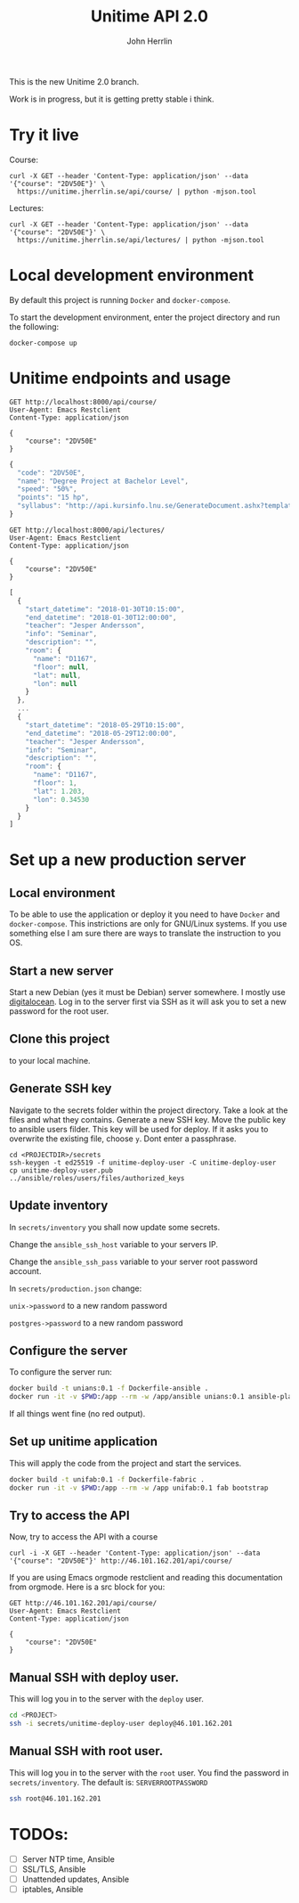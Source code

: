 #+TITLE: Unitime API 2.0
#+AUTHOR: John Herrlin

This is the new Unitime 2.0 branch.

Work is in progress, but it is getting pretty stable i think.

* Try it live

  Course:

  #+BEGIN_SRC shell :results output
    curl -X GET --header 'Content-Type: application/json' --data '{"course": "2DV50E"}' \
      https://unitime.jherrlin.se/api/course/ | python -mjson.tool
  #+END_SRC

  Lectures:

  #+BEGIN_SRC shell :results output
    curl -X GET --header 'Content-Type: application/json' --data '{"course": "2DV50E"}' \
      https://unitime.jherrlin.se/api/lectures/ | python -mjson.tool
  #+END_SRC

* Local development environment

  By default this project is running =Docker= and =docker-compose=.

  To start the development environment, enter the project directory and run the following:

  #+BEGIN_SRC shell
    docker-compose up
  #+END_SRC

* Unitime endpoints and usage

  #+BEGIN_SRC restclient
    GET http://localhost:8000/api/course/
    User-Agent: Emacs Restclient
    Content-Type: application/json

    {
        "course": "2DV50E"
    }
  #+END_SRC

  #+BEGIN_SRC js
  {
    "code": "2DV50E",
    "name": "Degree Project at Bachelor Level",
    "speed": "50%",
    "points": "15 hp",
    "syllabus": "http://api.kursinfo.lnu.se/GenerateDocument.ashx?templatetype=coursesyllabus&code=2DV50E&documenttype=pdf&lang=en"
  }
  #+END_SRC

  #+BEGIN_SRC restclient
    GET http://localhost:8000/api/lectures/
    User-Agent: Emacs Restclient
    Content-Type: application/json

    {
        "course": "2DV50E"
    }
  #+END_SRC

  #+BEGIN_SRC js
  [
    {
      "start_datetime": "2018-01-30T10:15:00",
      "end_datetime": "2018-01-30T12:00:00",
      "teacher": "Jesper Andersson",
      "info": "Seminar",
      "description": "",
      "room": {
        "name": "D1167",
        "floor": null,
        "lat": null,
        "lon": null
      }
    },
    ...
    {
      "start_datetime": "2018-05-29T10:15:00",
      "end_datetime": "2018-05-29T12:00:00",
      "teacher": "Jesper Andersson",
      "info": "Seminar",
      "description": "",
      "room": {
        "name": "D1167",
        "floor": 1,
        "lat": 1.203,
        "lon": 0.34530
      }
    }
  ]
  #+END_SRC

* Set up a new production server
** Local environment

   To be able to use the application or deploy it you need to have =Docker= and
   =docker-compose=. This instrictions are only for GNU/Linux systems. If you use
   something else I am sure there are ways to translate the instruction to you OS.

** Start a new server

   Start a new Debian (yes it must be Debian) server somewhere. I mostly use [[https://www.digitalocean.com/][digitalocean]].
   Log in to the server first via SSH as it will ask you to set a new password for the
   root user.

** Clone this project

   to your local machine.

** Generate SSH key

   Navigate to the secrets folder within the project directory. Take a look at the files
   and what they contains. Generate a new SSH key. Move the public key to ansible users
   filder. This key will be used for deploy. If it asks you to overwrite the existing
   file, choose =y=. Dont enter a passphrase.

   #+BEGIN_SRC
     cd <PROJECTDIR>/secrets
     ssh-keygen -t ed25519 -f unitime-deploy-user -C unitime-deploy-user
     cp unitime-deploy-user.pub ../ansible/roles/users/files/authorized_keys
   #+END_SRC

** Update inventory

   In =secrets/inventory= you shall now update some secrets.

   Change the =ansible_ssh_host= variable to your servers IP.

   Change the =ansible_ssh_pass= variable to your server root password account.

   In =secrets/production.json= change:

   =unix->password= to a new random password

   =postgres->password= to a new random password

** Configure the server

   To configure the server run:

   #+BEGIN_SRC sh
     docker build -t unians:0.1 -f Dockerfile-ansible .
     docker run -it -v $PWD:/app --rm -w /app/ansible unians:0.1 ansible-playbook -e @../secrets/production.json main.yml
   #+END_SRC

   If all things went fine (no red output).

** Set up unitime application

   This will apply the code from the project and start the services.

   #+BEGIN_SRC sh
     docker build -t unifab:0.1 -f Dockerfile-fabric .
     docker run -it -v $PWD:/app --rm -w /app unifab:0.1 fab bootstrap
   #+END_SRC

** Try to access the API

   Now, try to access the API with a course

   #+BEGIN_SRC shell :results output
     curl -i -X GET --header 'Content-Type: application/json' --data '{"course": "2DV50E"}' http://46.101.162.201/api/course/
   #+END_SRC

   If you are using Emacs orgmode restclient and reading this documentation from orgmode.
   Here is a src block for you:

  #+BEGIN_SRC restclient
    GET http://46.101.162.201/api/course/
    User-Agent: Emacs Restclient
    Content-Type: application/json

    {
        "course": "2DV50E"
    }
  #+END_SRC

** Manual SSH with deploy user.

   This will log you in to the server with the =deploy= user.

   #+BEGIN_SRC sh
     cd <PROJECT>
     ssh -i secrets/unitime-deploy-user deploy@46.101.162.201
   #+END_SRC

** Manual SSH with root user.

   This will log you in to the server with the =root= user. You find the password in
   =secrets/inventory=. The default is: =SERVERROOTPASSWORD=

   #+BEGIN_SRC sh
     ssh root@46.101.162.201
   #+END_SRC

* TODOs:

  - [ ] Server NTP time, Ansible
  - [ ] SSL/TLS, Ansible
  - [ ] Unattended updates, Ansible
  - [ ] iptables, Ansible
